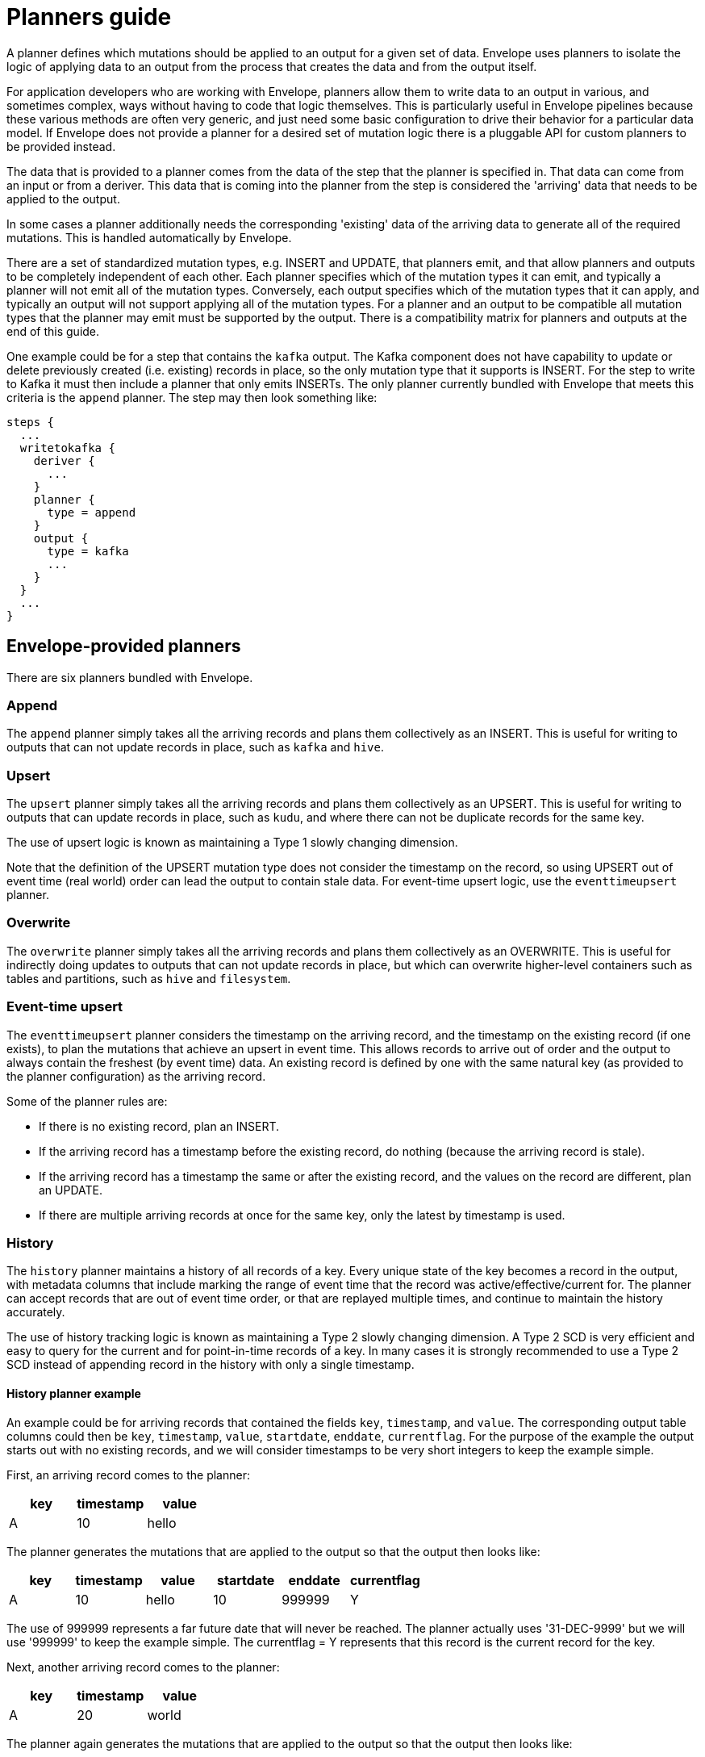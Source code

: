 # Planners guide

A planner defines which mutations should be applied to an output for a given set of data. Envelope uses planners to isolate the logic of applying data to an output from the process that creates the data and from the output itself.

For application developers who are working with Envelope, planners allow them to write data to an output in various, and sometimes complex, ways without having to code that logic themselves. This is particularly useful in Envelope pipelines because these various methods are often very generic, and just need some basic configuration to drive their behavior for a particular data model. If Envelope does not provide a planner for a desired set of mutation logic there is a pluggable API for custom planners to be provided instead.

The data that is provided to a planner comes from the data of the step that the planner is specified in. That data can come from an input or from a deriver. This data that is coming into the planner from the step is considered the 'arriving' data that needs to be applied to the output.

In some cases a planner additionally needs the corresponding 'existing' data of the arriving data to generate all of the required mutations. This is handled automatically by Envelope.

There are a set of standardized mutation types, e.g. INSERT and UPDATE, that planners emit, and that allow planners and outputs to be completely independent of each other. Each planner specifies which of the mutation types it can emit, and typically a planner will not emit all of the mutation types. Conversely, each output specifies which of the mutation types that it can apply, and typically an output will not support applying all of the mutation types. For a planner and an output to be compatible all mutation types that the planner may emit must be supported by the output. There is a compatibility matrix for planners and outputs at the end of this guide.

One example could be for a step that contains the `kafka` output. The Kafka component does not have capability to update or delete previously created (i.e. existing) records in place, so the only mutation type that it supports is INSERT. For the step to write to Kafka it must then include a planner that only emits INSERTs. The only planner currently bundled with Envelope that meets this criteria is the `append` planner. The step may then look something like:
----
steps {
  ...
  writetokafka {
    deriver {
      ...
    }
    planner {
      type = append
    }
    output {
      type = kafka
      ...
    }
  }
  ...
}
----

## Envelope-provided planners

There are six planners bundled with Envelope.

### Append

The `append` planner simply takes all the arriving records and plans them collectively as an INSERT. This is useful for writing to outputs that can not update records in place, such as `kafka` and `hive`.

### Upsert

The `upsert` planner simply takes all the arriving records and plans them collectively as an UPSERT. This is useful for writing to outputs that can update records in place, such as `kudu`, and where there can not be duplicate records for the same key.

The use of upsert logic is known as maintaining a Type 1 slowly changing dimension.

Note that the definition of the UPSERT mutation type does not consider the timestamp on the record, so using UPSERT out of event time (real world) order can lead the output to contain stale data. For event-time upsert logic, use the `eventtimeupsert` planner.

### Overwrite

The `overwrite` planner simply takes all the arriving records and plans them collectively as an OVERWRITE. This is useful for indirectly doing updates to outputs that can not update records in place, but which can overwrite higher-level containers such as tables and partitions, such as `hive` and `filesystem`.

### Event-time upsert

The `eventtimeupsert` planner considers the timestamp on the arriving record, and the timestamp on the existing record (if one exists), to plan the mutations that achieve an upsert in event time. This allows records to arrive out of order and the output to always contain the freshest (by event time) data. An existing record is defined by one with the same natural key (as provided to the planner configuration) as the arriving record.

Some of the planner rules are:

- If there is no existing record, plan an INSERT.
- If the arriving record has a timestamp before the existing record, do nothing (because the arriving record is stale).
- If the arriving record has a timestamp the same or after the existing record, and the values on the record are different, plan an UPDATE.
- If there are multiple arriving records at once for the same key, only the latest by timestamp is used.

### History

The `history` planner maintains a history of all records of a key. Every unique state of the key becomes a record in the output, with metadata columns that include marking the range of event time that the record was active/effective/current for. The planner can accept records that are out of event time order, or that are replayed multiple times, and continue to maintain the history accurately.

The use of history tracking logic is known as maintaining a Type 2 slowly changing dimension. A Type 2 SCD is very efficient and easy to query for the current and for point-in-time records of a key. In many cases it is strongly recommended to use a Type 2 SCD instead of appending record in the history with only a single timestamp.

#### History planner example

An example could be for arriving records that contained the fields `key`, `timestamp`, and `value`. The corresponding output table columns could then be `key`, `timestamp`, `value`, `startdate`, `enddate`, `currentflag`. For the purpose of the example the output starts out with no existing records, and we will consider timestamps to be very short integers to keep the example simple.

First, an arriving record comes to the planner:

[options="header", width="30%"]
|===
|key|timestamp|value
|A|10|hello
|===

The planner generates the mutations that are applied to the output so that the output then looks like:

[options="header", width="60%"]
|===
|key|timestamp|value|startdate|enddate|currentflag
|A|10|hello|10|999999|Y
|===

The use of 999999 represents a far future date that will never be reached. The planner actually uses '31-DEC-9999' but we will use '999999' to keep the example simple. The currentflag = Y represents that this record is the current record for the key.

Next, another arriving record comes to the planner:

[options="header", width="30%"]
|===
|key|timestamp|value
|A|20|world
|===

The planner again generates the mutations that are applied to the output so that the output then looks like:

[options="header", width="60%"]
|===
|key|timestamp|value|startdate|enddate|currentflag
|A|10|hello|10|19|N
|A|20|world|20|999999|Y
|===

The two records of the key have been maintained in the table. The range of time that the timestamp = 10 record was active has been altered to one timestamp before the new record, and its current flag has been set to N.

Finally, another arriving record comes to the planner, this time out of event time order:

[options="header", width="30%"]
|===
|key|timestamp|value
|A|15|foo
|===

The planner again generates the mutations that are applied to the output so that the output then looks like:

[options="header", width="60%"]
|===
|key|timestamp|value|startdate|enddate|currentflag
|A|10|hello|10|14|N
|A|15|foo|15|19|N
|A|20|world|20|999999|Y
|===

From an end-user perspective, the table is easy to query for the active records:

  SELECT key, timestamp, value FROM my_history WHERE current_flag = 'Y';

[options="header", width="30%"]
|===
|key|timestamp|value
|A|20|world
|===

And to query for any time in the past:

  SELECT key, timestamp, value FROM my_history WHERE 17 BETWEEN startdate AND enddate;

[options="header", width="30%"]
|===
|key|timestamp|value
|A|15|foo
|===

### Bi-temporal

The `bitemporal` planner is similar to the `history` planner, but instead it maintains the history of the records of a key in both event time and system time (i.e. bi-temporality). This allows end users to query the output for how the key changed over time in the real world (event time), and over time in the output table (system time), which may not be the same.

Event time and system time can be different for a number of reasons:

- There is always some latency between when an event happens in the real world and when it is finally visible to end user queries.
- Records can arrive to Envelope out of event time order, perhaps due to race conditions, or due to input replays.
- Records can arrive to Envelope with the same key and timestamp as an existing record, but with different values, which would lead to a non-system-time-tracking planner to overwrite the old state of the timestamp with the correction.

#### Bi-temporal planner example

Similarly to the history planner example, an example could be for arriving records that contained the fields `key`, `timestamp`, and `value`. The corresponding output table columns could then be `key`, `timestamp`, `value`, `eventtime_startdate`, `eventtime_enddate`, `systemtime_startdate`, `systemtime_enddate` `currentflag`. For the purpose of the example the output starts out with no existing records, and we will consider timestamps to be very short integers to keep the example simple.

First, an arriving record comes to the planner at system time 13:

[options="header", width="30%"]
|===
|key|timestamp|value
|A|10|hello
|===

The planner generates the mutations that are applied to the output so that the output then looks like:

[options="header", width="80%"]
|===
|key|timestamp|value|eventtime_startdate|eventtime_enddate|systemtime_startdate|systemtime_enddate|currentflag
|A|10|hello|10|999999|13|999999|Y
|===

The use of 999999 represents a far future date that will never be reached. The planner actually uses '31-DEC-9999' but we will use '999999' to keep the example simple. The currentflag = Y represents that this record is the current record for the key in both event time and system time.

Next, another arriving record comes to the planner at system time 22:

[options="header", width="30%"]
|===
|key|timestamp|value
|A|20|world
|===

The planner again generates the mutations that are applied to the output so that the output then looks like:

[options="header", width="80%"]
|===
|key|timestamp|value|eventtime_startdate|eventtime_enddate|systemtime_startdate|systemtime_enddate|currentflag
|A|10|hello|10|999999|13|21|N
|A|10|hello|10|19|22|999999|N
|A|20|world|20|999999|22|999999|Y
|===

The latest state of the two event time versions of the key, and the old state of the first event time version of the key, have been maintained in the output. This is done by:

- Not updating the existing state of timestamp = 10, because this is needed for tracking this state over system time. Instead we only update the system time end date and the current flag.
- Inserting the new state of timestamp = 10, so that with both states we can query how this key at this timestamp existed in the table over system time.
- Inserting the only state we have seen for timestamp = 20.

Finally, another arriving record comes to the planner at system time 29, and this time as a correction to the state of the key at event timestamp 10:

[options="header", width="30%"]
|===
|key|timestamp|value
|A|10|foo
|===

The planner again generates the mutations that are applied to the output so that the output then looks like:

[options="header", width="80%"]
|===
|key|timestamp|value|eventtime_startdate|eventtime_enddate|systemtime_startdate|systemtime_enddate|currentflag
|A|10|hello|10|999999|13|21|N
|A|10|hello|10|19|22|28|N
|A|10|foo|10|19|29|999999|N
|A|20|world|20|999999|22|999999|Y
|===

There are now three states for how the key at event timestamp 10 has been represented in the output.

From an end-user perspective, the table is easy to query for the active records:

  -- What is the latest known state for each key?
  SELECT key, timestamp, value FROM my_history WHERE current_flag = 'Y';

[options="header", width="30%"]
|===
|key|timestamp|value
|A|20|world
|===

And to query for our latest known state of an arbitrary event time in the past:

  -- What is the latest known state for each key at real world time 17?
  -- Assuming that NOW() returns an integer > 29 (because we are querying after the last record was applied) and < 999999
  SELECT key, timestamp, value FROM my_history WHERE 17 BETWEEN eventtime_startdate AND eventtime_enddate AND NOW() BETWEEN systemtime_startdate AND systemtime_enddate;

[options="header", width="30%"]
|===
|key|timestamp|value
|A|10|foo
|===

And to query for what was at the previous system time our latest known state of an arbitrary event time in the past:

    -- What was the state of each key for real world time 17 in this output at system time 24?
    SELECT key, timestamp, value FROM my_history WHERE 17 BETWEEN eventtime_startdate AND eventtime_enddate AND 24 BETWEEN systemtime_startdate AND systemtime_enddate;

[options="header", width="30%"]
|===
|key|timestamp|value
|A|10|hello
|===

## User-provided planners

Custom developed planners can be provided by giving the fully-qualified class name of the planner to the `type` configuration. The class must implement `BulkPlanner`, `RandomPlanner`, or both.

## Bulk vs random planners

Under the hood each planner is either a bulk or random planner.

A bulk planner applies the same mutation type to all mutations of the plan (e.g. all records of the step become UPSERTs). These planners do not require the existing records of the arriving records, and so typically plan very quickly.

A random planner applies individual mutation types to the mutations of the plan (e.g. one record may be an INSERT and another may be an UPDATE), and in a specific order for the output to apply them in. These planners do require the existing records of the arriving records, and so typically plan more slowly because they first require a read from the output (this is done automatically by Envelope and not by the planner) and also tend to have more complex mutation logic.

[options="header", width="30%"]
|===
|Planner|Type
|append|Bulk
|upsert|Bulk
|overwrite|Bulk
|eventtimeupsert|Random
|history|Random
|bitemporal|Random
|===

## Mutation types

Envelope defines five standardized mutation types. Internally there is also a NONE mutation but this is not emitted by the provided planners.

[cols="1,5", options="header"]
|===
|Mutation type|Definition
|INSERT|Insert the mutation as new rows. Do not impact existing rows.
|UPDATE|Update the matching existing rows with the values of the mutation. Do not add new rows.
|UPSERT|Insert or update the mutation based on whether the key of the mutation already exists.
|DELETE|Delete the existing rows that match the mutation. May contain non-key fields.
|OVERWRITE|Replace all existing rows with the mutation.
|===

## Planner emitted mutation types

This table defines the mutation types that each provided planner can emit.

[width="70%"]
|===
||*INSERT*|*UPDATE*|*UPSERT*|*DELETE*|*OVERWRITE*
|*append*|Yes||||
|*upsert*|||Yes||
|*overwrite*|||||Yes
|*eventtimeupsert*|Yes|Yes|||
|*history*|Yes|Yes|||
|*bitemporal*|Yes|Yes|||
|===

## Output supported mutation types

This table defines the mutation types that each provided output can support.

[width="70%"]
|===
||*INSERT*|*UPDATE*|*UPSERT*|*DELETE*|*OVERWRITE*
|*kudu*|Yes|Yes|Yes|Yes|
|*kafka*|Yes||||
|*log*|Yes||||
|*filesystem*|Yes||||Yes
|*hive*|Yes||||Yes
|*jdbc*|Yes||||
|===

## Planner/output compatibility

This table defines which planners are compatible with each output. Attempting to use incompatible planners and outputs will lead Envelope to throw an error pointing out the incompatibility.

[width="70%"]
|===
||*kudu*|*kafka*|*log*|*filesystem*|*hive*|*jdbc*
|*append*|Yes|Yes|Yes|Yes|Yes|Yes
|*upsert*|Yes|||||
|*overwrite*||||Yes|Yes|
|*eventtimeupsert*|Yes|||||
|*history*|Yes|||||
|*bitemporal*|Yes|||||
|===
